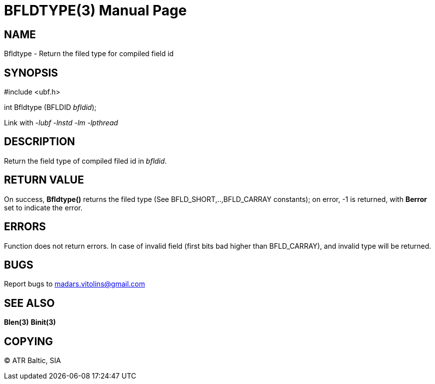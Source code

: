 BFLDTYPE(3)
===========
:doctype: manpage


NAME
----
Bfldtype - Return the filed type for compiled field id


SYNOPSIS
--------

#include <ubf.h>

int Bfldtype (BFLDID 'bfldid');

Link with '-lubf -lnstd -lm -lpthread'

DESCRIPTION
-----------
Return the field type of compiled filed id in 'bfldid'.

RETURN VALUE
------------
On success, *Bfldtype()* returns the filed type (See BFLD_SHORT,..,BFLD_CARRAY constants); on error, -1 is returned, with *Berror* set to indicate the error.

ERRORS
------
Function does not return errors. In case of invalid field (first bits bad higher than BFLD_CARRAY), and invalid type will be returned.

BUGS
----
Report bugs to madars.vitolins@gmail.com

SEE ALSO
--------
*Blen(3)* *Binit(3)*

COPYING
-------
(C) ATR Baltic, SIA

